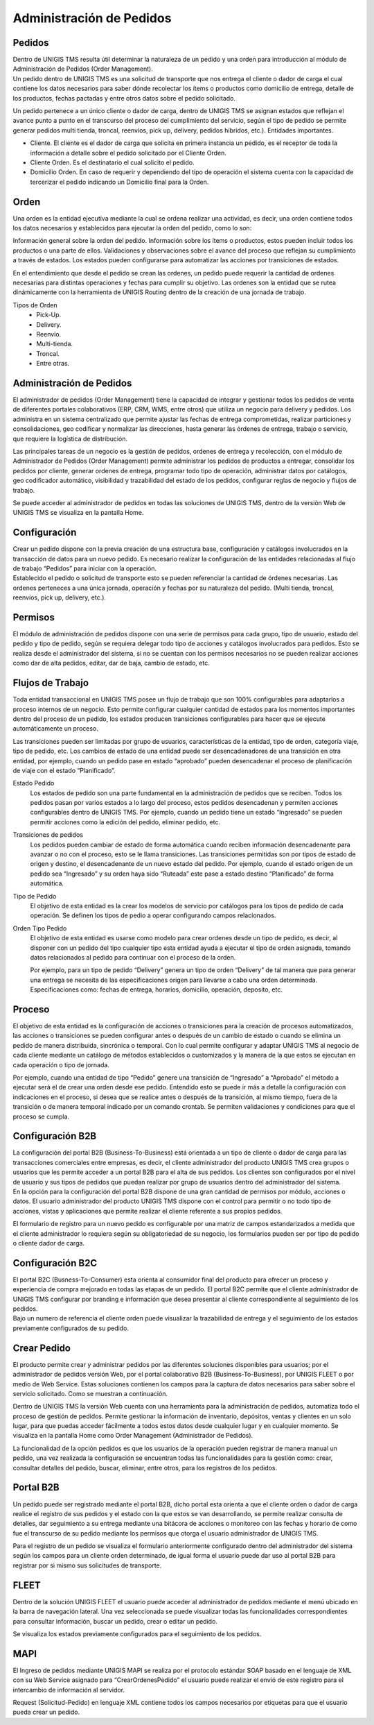 Administración de Pedidos
=========================

Pedidos
-------
.. container:: justified-text

 Dentro de UNIGIS TMS resulta útil determinar la naturaleza de un pedido y una orden para introducción al módulo de Administración de Pedidos (Order Management).
 
.. image:: pedidos.png
   :align: left
   :width: 100
   :height: 100

.. container:: justified-text

 Un pedido dentro de UNIGIS TMS es una solicitud de transporte que nos entrega el cliente o dador de carga el cual contiene los datos necesarios para saber dónde recolectar los ítems o productos como domicilio de entrega, detalle de los productos, fechas pactadas y entre otros datos sobre el pedido solicitado.

 Un pedido pertenece a un único cliente o dador de carga, dentro de UNIGIS TMS se asignan estados que reflejan el avance punto a punto en el transcurso del proceso del cumplimiento del servicio, según el tipo de pedido se permite generar pedidos multi tienda, troncal, reenvíos, pick up, delivery, pedidos híbridos, etc.).
 Entidades importantes.

 - Cliente. El cliente es el dador de carga que solicita en primera instancia un pedido, es el receptor de toda la información a detalle sobre el pedido solicitado por el Cliente Orden. 
 - Cliente Orden. Es el destinatario el cual solicito el pedido.
 - Domicilio Orden. En caso de requerir y dependiendo del tipo de operación el sistema cuenta con la capacidad de tercerizar el pedido indicando un Domicilio final para la Orden.

Orden
------
.. container:: justified-text

 Una orden es la entidad ejecutiva mediante la cual se ordena realizar una actividad, es decir, una orden contiene todos los datos necesarios y establecidos para ejecutar la orden del pedido, como lo son: 

 Información general sobre la orden del pedido.
 Información sobre los ítems o productos, estos pueden incluir todos los productos o una parte de ellos. 
 Validaciones y observaciones sobre el avance del proceso que reflejan su cumplimiento a través de estados. Los estados pueden configurarse para automatizar las acciones por transiciones de estados.

 En el entendimiento que desde el pedido se crean las ordenes, un pedido puede requerir la cantidad de ordenes necesarias para distintas operaciones y fechas para cumplir su objetivo.
 Las ordenes son la entidad que se rutea dinámicamente con la herramienta de UNIGIS Routing dentro de la creación de una jornada de trabajo.

.. image:: orden.png
   :align: left
   :width: 100
   :height: 100

Tipos de Orden
    - Pick-Up.
    - Delivery.
    - Reenvío.
    - Multi-tienda.
    - Troncal.
    - Entre otras.


Administración de Pedidos
-------------------------

.. container:: justified-text

 El administrador de pedidos (Order Management) tiene la capacidad de integrar y gestionar todos los pedidos de venta de diferentes portales colaborativos (ERP, CRM, WMS, entre otros) que utiliza un negocio para delivery y pedidos. Los administra en un sistema centralizado que permite ajustar las fechas de entrega comprometidas, realizar particiones y consolidaciones, geo codificar y normalizar las direcciones, hasta generar las órdenes de entrega, trabajo o servicio, que requiere la logística de distribución.

 Las principales tareas de un negocio es la gestión de pedidos, ordenes de entrega y recolección, con el módulo de Administrador de Pedidos (Order Management) permite administrar los pedidos de productos a entregar, consolidar los pedidos por cliente, generar ordenes de entrega, programar todo tipo de operación, administrar datos por catálogos, geo codificador automático, visibilidad y trazabilidad del estado de los pedidos, configurar reglas de negocio y flujos de trabajo.

 Se puede acceder al administrador de pedidos en todas las soluciones de UNIGIS TMS, dentro de la versión Web de UNIGIS TMS se visualiza en la pantalla Home.

Configuración 
-------------
.. container:: justified-text

 Crear un pedido dispone con la previa creación de una estructura base, configuración y catálogos involucrados en la transacción de datos para un nuevo pedido. Es necesario realizar la configuración de las entidades relacionadas al flujo de trabajo “Pedidos” para iniciar con la operación.

.. image:: conf.png
   :align: center

.. container:: justified-text

 Establecido el pedido o solicitud de transporte esto se pueden referenciar la cantidad de órdenes necesarias. Las ordenes perteneces a una única jornada, operación y fechas por su naturaleza del pedido. (Multi tienda, troncal, reenvíos, pick up, delivery, etc.).

Permisos
--------

.. container:: justified-text

 El módulo de administración de pedidos dispone con una serie de permisos para cada grupo, tipo de usuario, estado del pedido y tipo de pedido, según se requiera delegar todo tipo de acciones y catálogos involucrados para pedidos. Esto se realiza desde el administrador del sistema, si no se cuentan con los permisos necesarios no se pueden realizar acciones como dar de alta pedidos, editar, dar de baja, cambio de estado, etc. 

.. image:: permisos.png
   :align: center

Flujos de Trabajo
------------------

.. container:: justified-text

 Toda entidad transaccional en UNIGIS TMS posee un flujo de trabajo que son 100% configurables para adaptarlos a proceso internos de un negocio. Esto permite configurar cualquier cantidad de estados para los momentos importantes dentro del proceso de un pedido, los estados producen transiciones configurables para hacer que se ejecute automáticamente un proceso.
 
 Las transiciones pueden ser limitadas por grupo de usuarios, características de la entidad, tipo de orden, categoría viaje, tipo de pedido, etc. Los cambios de estado de una entidad puede ser desencadenadores de una transición en otra entidad, por ejemplo, cuando un pedido pase en estado “aprobado” pueden desencadenar el proceso de planificación de viaje con el estado “Planificado”.

.. image:: flujos.png
   :align: center

Estado Pedido
    Los estados de pedido son una parte fundamental en la administración de pedidos que se reciben. Todos los pedidos pasan por varios estados a lo largo del proceso, estos pedidos desencadenan y permiten acciones configurables dentro de UNIGIS TMS. Por ejemplo, cuando un pedido tiene un estado “Ingresado” se pueden permitir acciones como la edición del pedido, eliminar pedido, etc.

.. image:: estadopedido.png
   :align: center

Transiciones de pedidos
    Los pedidos pueden cambiar de estado de forma automática cuando reciben información desencadenante para avanzar o no con el proceso, esto se le llama transiciones. Las transiciones permitidas son por tipos de estado de origen y destino, el desencadenante de un nuevo estado del pedido. Por ejemplo, cuando el estado origen de un pedido sea “Ingresado” y su orden haya sido “Ruteada” este pase a estado destino “Planificado” de forma automática.

.. image:: transicionpedido.png
   :align: center

Tipo de Pedido
    El objetivo de esta entidad es la crear los modelos de servicio por catálogos para los tipos de pedido de cada operación. Se definen los tipos de pedio a operar configurando campos relacionados.

.. image:: tipopedido.png
   :align: center

Orden Tipo Pedido
    El objetivo de esta entidad es usarse como modelo para crear ordenes desde un tipo de pedido, es decir, al disponer con un pedido del tipo cualquier tipo esta entidad ayuda a ejecutar el tipo de orden asignada, tomando datos relacionados al pedido para continuar con el proceso de la orden. 

    Por ejemplo, para un tipo de pedido “Delivery” genera un tipo de orden “Delivery” de tal manera que para generar una entrega se necesita de las especificaciones origen para llevarse a cabo una orden determinada. Especificaciones como: fechas de entrega, horarios, domicilio, operación, deposito, etc.

.. image:: ordentipopedido.png
   :align: center

Proceso
--------

.. container:: justified-text

 El objetivo de esta entidad es la configuración de acciones o transiciones para la creación de procesos automatizados, las acciones o transiciones se pueden configurar antes o después de un cambio de estado o cuando se elimina un pedido de manera distribuida, sincrónica o temporal. Con lo cual permite configurar y adaptar UNIGIS TMS al negocio de cada cliente mediante un catálogo de métodos establecidos o customizados y la manera de la que estos se ejecutan en cada operación o tipo de jornada.

 Por ejemplo, cuando una entidad de tipo “Pedido” genere una transición de “Ingresado” a “Aprobado” el método a ejecutar será el de crear una orden desde ese pedido. Entendido esto se puede ir más a detalle la configuración con indicaciones en el proceso, si desea que se realice antes o después de la transición, al mismo tiempo, fuera de la transición o de manera temporal indicado por un comando crontab. Se permiten validaciones y condiciones para que el proceso se cumpla.

.. image:: proceso.png
   :align: center

Configuración B2B
-----------------

.. container:: justified-text

 La configuración del portal B2B (Business-To-Business) está orientada a un tipo de cliente o dador de carga para las transacciones comerciales entre empresas, es decir, el cliente administrador del producto UNIGIS TMS crea grupos o usuarios que les permite acceder a un portal B2B para el alta de sus pedidos. Los clientes son configurados por el nivel de usuario y sus tipos de pedidos que puedan realizar por grupo de usuarios dentro del administrador del sistema.

.. image:: b2b.png
   :align: center

.. image:: b2b2.png
   :align: center


.. container:: justified-text
 
 En la opción para la configuración del portal B2B dispone de una gran cantidad de permisos por módulo, acciones o datos. El usuario administrador del producto UNIGIS TMS dispone con el control para permitir o no todo tipo de acciones, vistas y aplicaciones que permite realizar el cliente referente a sus propios pedidos.

 El formulario de registro para un nuevo pedido es configurable por una matriz de campos estandarizados a medida que el cliente administrador lo requiera según su obligatoriedad de su negocio, los formularios pueden ser por tipo de pedido o cliente dador de carga.

Configuración B2C
------------------

.. container:: justified-text

 El portal B2C (Busness-To-Consumer) esta orienta al consumidor final del producto para ofrecer un proceso y experiencia de compra mejorado en todas las etapas de un pedido. El portal B2C permite que el cliente administrador de UNIGIS TMS configurar por branding e información que desea presentar al cliente correspondiente al seguimiento de los pedidos.

.. image:: b2c.png
   :align: center

.. container:: justified-text

 Bajo un numero de referencia el cliente orden puede visualizar la trazabilidad de entrega y el seguimiento de los estados previamente configurados de su pedido. 

.. image:: b2c2.png
   :align: center

Crear Pedido
-------------

.. container:: justified-text

 El producto permite crear y administrar pedidos por las diferentes soluciones disponibles para usuarios; por el administrador de pedidos versión Web, por el portal colaborativo B2B (Business-To-Business), por UNIGIS FLEET o por medio de Web Service. Estas soluciones contienen los campos para la captura de datos necesarios para saber sobre el servicio solicitado. Como se muestran a continuación.

 Dentro de UNIGIS TMS la versión Web cuenta con una herramienta para la administración de pedidos, automatiza todo el proceso de gestión de pedidos. Permite gestionar la información de inventario, depósitos, ventas y clientes en un solo lugar, para que puedas acceder fácilmente a todos estos datos desde cualquier lugar y en cualquier momento. Se visualiza en la pantalla Home como Order Management (Administrador de Pedidos). 

 La funcionalidad de la opción pedidos es que los usuarios de la operación pueden registrar de manera manual un pedido, una vez realizada la configuración se encuentran todas las funcionalidades para la gestión como: crear, consultar detalles del pedido, buscar, eliminar, entre otros, para los registros de los pedidos.

.. image:: om.png
   :align: center

Portal B2B
----------

.. container:: justified-text

 Un pedido puede ser registrado mediante el portal B2B, dicho portal esta orienta a que el cliente orden o dador de carga realice el registro de sus pedidos y el estado con la que estos se van desarrollando, se permite realizar consulta de detalles, dar seguimiento a su entrega mediante una bitácora de acciones o monitoreo con las fechas y horario de como fue el transcurso de su pedido mediante los permisos que otorga el usuario administrador de UNIGIS TMS.

 Para el registro de un pedido se visualiza el formulario anteriormente configurado dentro del administrador del sistema según los campos para un cliente orden determinado, de igual forma el usuario puede dar uso al portal B2B para registrar por si mismo sus solicitudes de transporte.

.. image:: pedidob2b.png
   :align: center


FLEET
-----
.. container:: justified-text

 Dentro de la solución UNIGIS FLEET el usuario puede acceder al administrador de pedidos mediante el menú   ubicado en la barra de navegación lateral. Una vez seleccionada se puede visualizar todas las funcionalidades correspondientes para consultar información, buscar un pedido, crear o editar un pedido.

.. image:: fleet.png
   :align: center

Se visualiza los estados previamente configurados para el seguimiento de los pedidos.

.. image:: pedidofleet.png
   :align: center

MAPI
----

.. container:: justified-tex

 El Ingreso de pedidos mediante UNIGIS MAPI se realiza por el protocolo estándar SOAP basado en el lenguaje de XML con su Web Service asignado para “CrearOrdenesPedido” el usuario puede realizar el envió de este registro para el intercambio de información al servidor.

.. image:: mapi.png
   :align: center

Request (Solicitud-Pedido) en lenguaje XML contiene todos los campos necesarios por etiquetas para que el usuario pueda crear un pedido. 